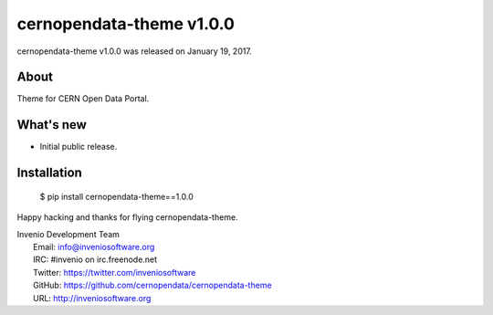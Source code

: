 ===========================
 cernopendata-theme v1.0.0
===========================

cernopendata-theme v1.0.0 was released on January 19, 2017.

About
-----

Theme for CERN Open Data Portal.

What's new
----------

- Initial public release.

Installation
------------

   $ pip install cernopendata-theme==1.0.0

Happy hacking and thanks for flying cernopendata-theme.

| Invenio Development Team
|   Email: info@inveniosoftware.org
|   IRC: #invenio on irc.freenode.net
|   Twitter: https://twitter.com/inveniosoftware
|   GitHub: https://github.com/cernopendata/cernopendata-theme
|   URL: http://inveniosoftware.org
